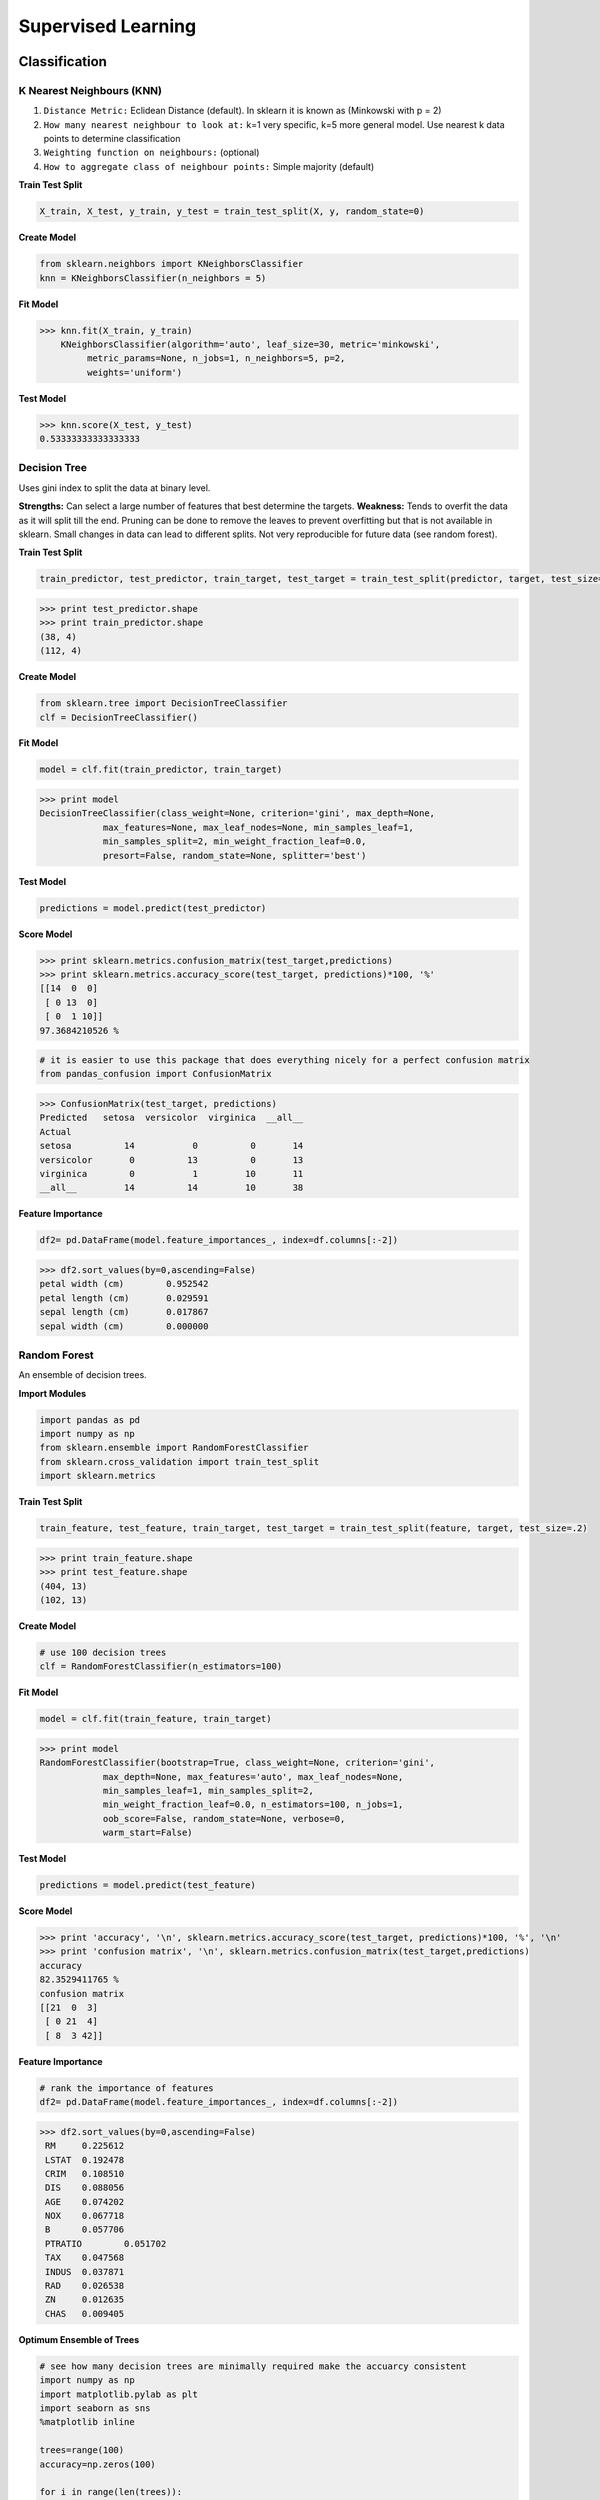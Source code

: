 Supervised Learning
===================

Classification
--------------

K Nearest Neighbours (KNN)
**************************
1. ``Distance Metric:`` Eclidean Distance (default). In sklearn it is known as (Minkowski with p = 2)
2. ``How many nearest neighbour to look at:`` k=1 very specific, k=5 more general model. Use nearest k data points to determine classification
3. ``Weighting function on neighbours:`` (optional)
4. ``How to aggregate class of neighbour points:`` Simple majority (default)

**Train Test Split**

.. code:: python

  X_train, X_test, y_train, y_test = train_test_split(X, y, random_state=0)


**Create Model**

.. code:: python

  from sklearn.neighbors import KNeighborsClassifier
  knn = KNeighborsClassifier(n_neighbors = 5)

**Fit Model**

>>> knn.fit(X_train, y_train)
    KNeighborsClassifier(algorithm='auto', leaf_size=30, metric='minkowski',
         metric_params=None, n_jobs=1, n_neighbors=5, p=2,
         weights='uniform')

**Test Model**

>>> knn.score(X_test, y_test)
0.53333333333333333


Decision Tree
**************************
Uses gini index to split the data at binary level.

**Strengths:** Can select a large number of features that best determine the targets.
**Weakness:** Tends to overfit the data as it will split till the end.
Pruning can be done to remove the leaves to prevent overfitting but that is not available in sklearn.
Small changes in data can lead to different splits. Not very reproducible for future data (see random forest).


**Train Test Split**

.. code:: python

  train_predictor, test_predictor, train_target, test_target = train_test_split(predictor, target, test_size=0.25)

>>> print test_predictor.shape
>>> print train_predictor.shape
(38, 4)
(112, 4)

**Create Model**

.. code:: python

  from sklearn.tree import DecisionTreeClassifier
  clf = DecisionTreeClassifier()

**Fit Model**

.. code:: python

  model = clf.fit(train_predictor, train_target)

>>> print model
DecisionTreeClassifier(class_weight=None, criterion='gini', max_depth=None,
            max_features=None, max_leaf_nodes=None, min_samples_leaf=1,
            min_samples_split=2, min_weight_fraction_leaf=0.0,
            presort=False, random_state=None, splitter='best')

**Test Model**

.. code:: python

  predictions = model.predict(test_predictor)

**Score Model**

>>> print sklearn.metrics.confusion_matrix(test_target,predictions)
>>> print sklearn.metrics.accuracy_score(test_target, predictions)*100, '%'
[[14  0  0]
 [ 0 13  0]
 [ 0  1 10]]
97.3684210526 %

.. code:: python

  # it is easier to use this package that does everything nicely for a perfect confusion matrix
  from pandas_confusion import ConfusionMatrix
>>> ConfusionMatrix(test_target, predictions)
Predicted   setosa  versicolor  virginica  __all__
Actual
setosa          14           0          0       14
versicolor       0          13          0       13
virginica        0           1         10       11
__all__         14          14         10       38


**Feature Importance**

.. code:: python

  df2= pd.DataFrame(model.feature_importances_, index=df.columns[:-2])

>>> df2.sort_values(by=0,ascending=False)
petal width (cm)	0.952542
petal length (cm)	0.029591
sepal length (cm)	0.017867
sepal width (cm)	0.000000


Random Forest
**************************
An ensemble of decision trees.


**Import Modules**

.. code:: python

  import pandas as pd
  import numpy as np
  from sklearn.ensemble import RandomForestClassifier
  from sklearn.cross_validation import train_test_split
  import sklearn.metrics

**Train Test Split**

.. code:: python

  train_feature, test_feature, train_target, test_target = train_test_split(feature, target, test_size=.2)

>>> print train_feature.shape
>>> print test_feature.shape
(404, 13)
(102, 13)

**Create Model**

.. code:: python

  # use 100 decision trees
  clf = RandomForestClassifier(n_estimators=100)

**Fit Model**

.. code:: python

  model = clf.fit(train_feature, train_target)

>>> print model
RandomForestClassifier(bootstrap=True, class_weight=None, criterion='gini',
            max_depth=None, max_features='auto', max_leaf_nodes=None,
            min_samples_leaf=1, min_samples_split=2,
            min_weight_fraction_leaf=0.0, n_estimators=100, n_jobs=1,
            oob_score=False, random_state=None, verbose=0,
            warm_start=False)

**Test Model**

.. code:: python

  predictions = model.predict(test_feature)


**Score Model**

>>> print 'accuracy', '\n', sklearn.metrics.accuracy_score(test_target, predictions)*100, '%', '\n'
>>> print 'confusion matrix', '\n', sklearn.metrics.confusion_matrix(test_target,predictions)
accuracy
82.3529411765 %
confusion matrix
[[21  0  3]
 [ 0 21  4]
 [ 8  3 42]]

**Feature Importance**

.. code:: python

 # rank the importance of features
 df2= pd.DataFrame(model.feature_importances_, index=df.columns[:-2])
>>> df2.sort_values(by=0,ascending=False)
 RM	0.225612
 LSTAT	0.192478
 CRIM	0.108510
 DIS	0.088056
 AGE	0.074202
 NOX	0.067718
 B	0.057706
 PTRATIO	0.051702
 TAX	0.047568
 INDUS	0.037871
 RAD	0.026538
 ZN	0.012635
 CHAS	0.009405

**Optimum Ensemble of Trees**

.. code:: python

 # see how many decision trees are minimally required make the accuarcy consistent
 import numpy as np
 import matplotlib.pylab as plt
 import seaborn as sns
 %matplotlib inline

 trees=range(100)
 accuracy=np.zeros(100)

 for i in range(len(trees)):
    clf=RandomForestClassifier(n_estimators= i+1)
    model=clf.fit(train_feature, train_target)
    predictions=model.predict(test_feature)
    accuracy[i]=sklearn.metrics.accuracy_score(test_target, predictions)

 plt.plot(trees,accuracy)

 # well, seems like more than 10 trees will have a consistent accuracy of 0.82.
 # Guess there's no need to have an ensemble of 100 trees!


.. image:: images/randomforest.png


Logistic Regression
**************************

Support Vector Machine
***********************


Regression
----------

Ordinary Least Squares (OLS) Regression
***************************************
Best fit line ``ŷ = a + bx`` is drawn based on the ordrinary least squares method. i.e., least total area of squares with length from each x,y point to regresson line.


Ridge Regression
****************



Lasso Regression
****************
Least absolute shrinkage and selection operator regression, or LASSO regression, has a unique penalty parameter, lambda that *change unimportant features (their regression coefficients) into 0*.
This helps to prevent *overfitting*.

* Prevent overfitting.
* Uses regularisation.
* Uses a penalty parameter lambda to change unimportant features (their regression coefficients) into 0. When lambda = 0, then it is a normal OLS regression. (Note sklearn name it as alpha instead)

  a. Bias increase & variability decreases when lambda increases.
  b. Useful when there are many features (explanatory variables).
  c. Have to standardize all features so that they have mean 0 and std error 1.
  d. Have several algorithms: LAR (Least Angle Regression). Starts w 0 predictors & add each predictor that is most correlated at each step.

.. note::

  sklearn define lambda as alpha instead.
